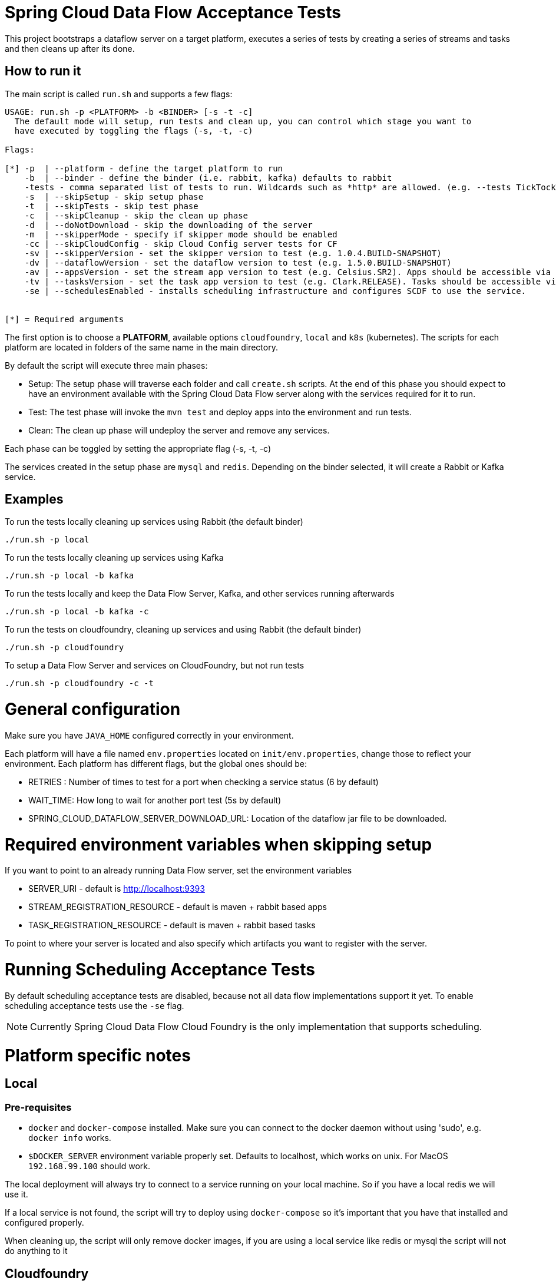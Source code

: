 = Spring Cloud Data Flow Acceptance Tests =

This project bootstraps a dataflow server on a target platform, executes a series of tests by creating a series of streams and tasks and then cleans up after its done.

== How to run it

The main script is called `run.sh` and supports a few flags:

```
USAGE: run.sh -p <PLATFORM> -b <BINDER> [-s -t -c]
  The default mode will setup, run tests and clean up, you can control which stage you want to
  have executed by toggling the flags (-s, -t, -c)

Flags:

[*] -p  | --platform - define the target platform to run
    -b  | --binder - define the binder (i.e. rabbit, kafka) defaults to rabbit
    -tests - comma separated list of tests to run. Wildcards such as *http* are allowed. (e.g. --tests TickTockTests#tickTockTests)
    -s  | --skipSetup - skip setup phase
    -t  | --skipTests - skip test phase
    -c  | --skipCleanup - skip the clean up phase
    -d  | --doNotDownload - skip the downloading of the server
    -m  | --skipperMode - specify if skipper mode should be enabled
    -cc | --skipCloudConfig - skip Cloud Config server tests for CF
    -sv | --skipperVersion - set the skipper version to test (e.g. 1.0.4.BUILD-SNAPSHOT)
    -dv | --dataflowVersion - set the dataflow version to test (e.g. 1.5.0.BUILD-SNAPSHOT)
    -av | --appsVersion - set the stream app version to test (e.g. Celsius.SR2). Apps should be accessible via maven repo or docker hub.
    -tv | --tasksVersion - set the task app version to test (e.g. Clark.RELEASE). Tasks should be accessible via maven repo or docker hub.
    -se | --schedulesEnabled - installs scheduling infrastructure and configures SCDF to use the service.


[*] = Required arguments
```

The first option is to choose a *PLATFORM*, available options `cloudfoundry`, `local` and `k8s` (kubernetes).  The scripts for each platform are located in folders of the same name in the main directory.

By default the script will execute three main phases:

* Setup: The setup phase will traverse each folder and call `create.sh` scripts.  At the end of this phase you should expect to have an environment available with the Spring Cloud Data Flow server along with the services required for it to run.
* Test: The test phase will invoke the `mvn test` and deploy apps into the environment and run tests.
* Clean: The clean up phase will undeploy the server and remove any services.

Each phase can be toggled by setting the appropriate flag (-s, -t, -c)

The services created in the setup phase are `mysql` and `redis`.  Depending on the binder selected, it will create a Rabbit or Kafka service.

== Examples

To run the tests locally cleaning up services using Rabbit (the default binder)

`./run.sh -p local`

To run the tests locally cleaning up services using Kafka

`./run.sh -p local -b kafka`

To run the tests locally and keep the Data Flow Server, Kafka, and other services running afterwards

`./run.sh -p local -b kafka -c`


To run the tests on cloudfoundry, cleaning up services and using Rabbit (the default binder)

`./run.sh -p cloudfoundry`

To setup a Data Flow Server and services on CloudFoundry, but not run tests

`./run.sh -p cloudfoundry -c -t`


= General configuration

Make sure you have `JAVA_HOME` configured correctly in your environment. 

Each platform will have a file named `env.properties` located on `init/env.properties`, change those to reflect your
environment. Each platform has different flags, but the global ones should be:

* RETRIES : Number of times to test for a port when checking a service status (6 by default)
* WAIT_TIME: How long to wait for another port test (5s by default)
* SPRING_CLOUD_DATAFLOW_SERVER_DOWNLOAD_URL: Location of the dataflow jar file to be downloaded.

= Required environment variables when skipping setup

If you want to point to an already running Data Flow server, set the environment variables

* SERVER_URI - default is http://localhost:9393
* STREAM_REGISTRATION_RESOURCE - default is  maven + rabbit based apps
* TASK_REGISTRATION_RESOURCE - default is maven + rabbit based tasks

To point to where your server is located and also specify which artifacts you want to register with the server.

= Running Scheduling Acceptance Tests

By default scheduling acceptance tests are disabled, because not all data flow implementations support it yet.
To enable scheduling acceptance tests use the `-se` flag.

NOTE: Currently Spring Cloud Data Flow Cloud Foundry is the only implementation that supports scheduling.

= Platform specific notes

== Local

=== Pre-requisites

* `docker` and `docker-compose` installed.  Make sure you can connect to the docker daemon without using 'sudo', e.g. `docker info` works.

* `$DOCKER_SERVER` environment variable properly set.  Defaults to localhost, which works on unix.  For MacOS `192.168.99.100` should work.

The local deployment will always try to connect to a service running on your local machine. So if you have
a local redis we will use it.

If a local service is not found, the script will try to deploy using `docker-compose` so it's important that
you have that installed and configured properly.

When cleaning up, the script will only remove docker images, if you are using a local service like redis or mysql
the script will not do anything to it

== Cloudfoundry

=== Pre-requisites
On Cloudfoundry, make sure you have the following environment variables exported. We will not include them on any files
to prevent it to be leaked into github repos with credentials.

* SPRING_CLOUD_DEPLOYER_CLOUDFOUNDRY_URL
* SPRING_CLOUD_DEPLOYER_CLOUDFOUNDRY_DOMAIN
* SPRING_CLOUD_DEPLOYER_CLOUDFOUNDRY_USERNAME
* SPRING_CLOUD_DEPLOYER_CLOUDFOUNDRY_PASSWORD

=== Configuration

You can override service names and plans by either exporting or changing the following properties:

* MYSQL_SERVICE_NAME
* MYSQL_PLAN_NAME
* RABBIT_SERVICE_NAME
* RABBIT_PLAN_NAME
* REDIS_SERVICE_NAME
* REDIS_PLAN_NAME

== Kubernetes

=== Pre-requisites

_Google Cloud SDK_ installed with the `kubectl` component enabled.

=== Configuration

For Kubernetes, make sure you have the following environment variables exported.

* GCLOUD_PROJECT
* GCLOUD_COMPUTE_ZONE
* GCLOUD_CONTAINER_CLUSTER

NOTE: You can also set a KUBERNETES_NAMESPACE environment variable that specifies an existing namespace to use for the testing. If this is not specified the 'default' namespace will be used.

If you use a service account make sure to set the GOOGLE_APPLICATION_CREDENTIALS environment variable to point to your service account key file and to use the following to authenticate:

```
gcloud auth activate-service-account --key-file $GOOGLE_APPLICATION_CREDENTIALS
```

=== Code formatting guidelines

* The directory `/etc/eclipse` has two files for use with code formatting, `eclipse-code-formatter.xml` for the majority of the code formatting rules and `eclipse.importorder` to order the import statements.

* In eclipse you import these files by navigating `Windows -> Preferences` and then the menu items `Preferences > Java > Code Style > Formatter` and `Preferences > Java > Code Style > Organize Imports` respectfully.

* In `IntelliJ`, install the plugin `Eclipse Code Formatter`.
You can find it by searching the "Browse Repositories" under the plugin option within `IntelliJ` (Once installed you will need to reboot Intellij for it to take effect).
Then navigate to `Intellij IDEA > Preferences` and select the Eclipse Code Formatter.
Select the `eclipse-code-formatter.xml` file for the field `Eclipse Java Formatter config file` and the file `eclipse.importorder` for the field `Import order`.
Enable the `Eclipse code formatter` by clicking `Use the Eclipse code formatter` then click the *OK* button.

** NOTE: If you configure the `Eclipse Code Formatter` from `File > Other Settings > Default Settings` it will set this policy across all of your Intellij projects.
